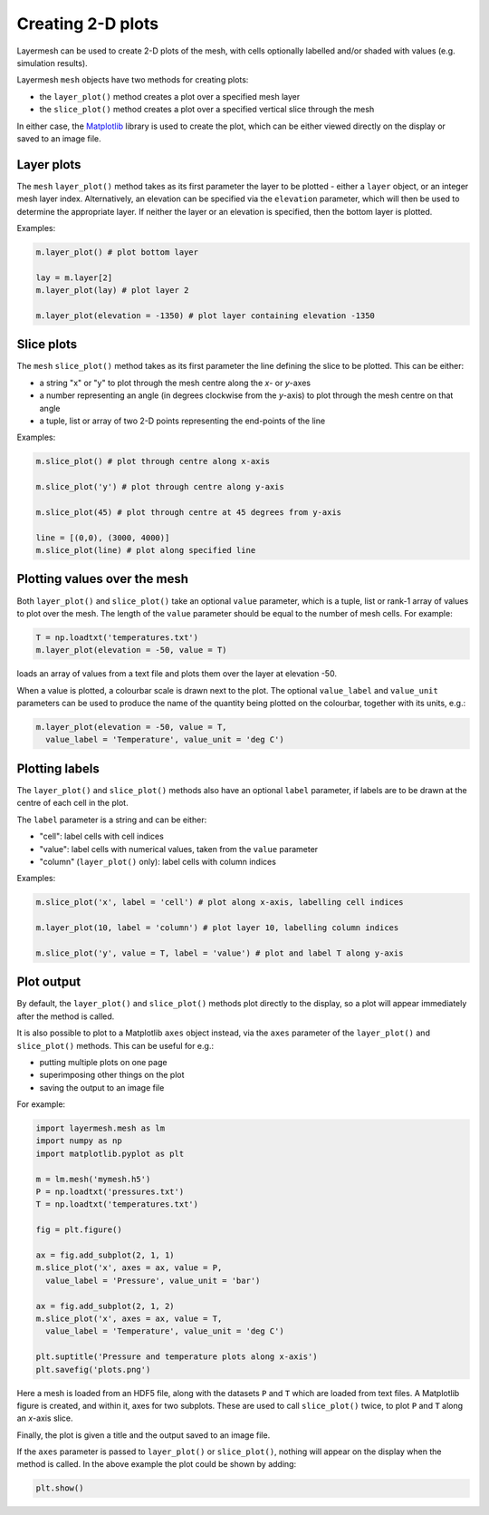 .. index:: mesh; plotting

Creating 2-D plots
==================

Layermesh can be used to create 2-D plots of the mesh, with cells
optionally labelled and/or shaded with values (e.g. simulation
results).

Layermesh ``mesh`` objects have two methods for creating plots:

* the ``layer_plot()`` method creates a plot over a specified mesh layer
* the ``slice_plot()`` method creates a plot over a specified vertical
  slice through the mesh

In either case, the `Matplotlib <https://matplotlib.org/>`_ library is
used to create the plot, which can be either viewed directly on the
display or saved to an image file.

.. index:: mesh; layer plots

Layer plots
-----------

The ``mesh`` ``layer_plot()`` method takes as its first parameter the
layer to be plotted - either a ``layer`` object, or an integer mesh
layer index. Alternatively, an elevation can be specified via the
``elevation`` parameter, which will then be used to determine the
appropriate layer. If neither the layer or an elevation is specified,
then the bottom layer is plotted.

Examples:

.. code-block:: python

  m.layer_plot() # plot bottom layer

  lay = m.layer[2]
  m.layer_plot(lay) # plot layer 2

  m.layer_plot(elevation = -1350) # plot layer containing elevation -1350

.. index:: mesh; slice plots

Slice plots
-----------

The ``mesh`` ``slice_plot()`` method takes as its first parameter the
line defining the slice to be plotted. This can be either:

* a string "x" or "y" to plot through the mesh centre along the *x*- or *y*-axes
* a number representing an angle (in degrees clockwise from the
  *y*-axis) to plot through the mesh centre on that angle
* a tuple, list or array of two 2-D points representing the end-points
  of the line

Examples:

.. code-block:: python

  m.slice_plot() # plot through centre along x-axis

  m.slice_plot('y') # plot through centre along y-axis

  m.slice_plot(45) # plot through centre at 45 degrees from y-axis

  line = [(0,0), (3000, 4000)]
  m.slice_plot(line) # plot along specified line

Plotting values over the mesh
-----------------------------

Both ``layer_plot()`` and ``slice_plot()`` take an optional ``value``
parameter, which is a tuple, list or rank-1 array of values to plot
over the mesh. The length of the ``value`` parameter should be equal
to the number of mesh cells.  For example:

.. code-block:: python

  T = np.loadtxt('temperatures.txt')
  m.layer_plot(elevation = -50, value = T)

loads an array of values from a text file and plots them over the
layer at elevation -50.

When a value is plotted, a colourbar scale is drawn next to the
plot. The optional ``value_label`` and ``value_unit`` parameters can
be used to produce the name of the quantity being plotted on the
colourbar, together with its units, e.g.:

.. code-block:: python

  m.layer_plot(elevation = -50, value = T,
    value_label = 'Temperature', value_unit = 'deg C')

Plotting labels
---------------

The ``layer_plot()`` and ``slice_plot()`` methods also have an
optional ``label`` parameter, if labels are to be drawn at the centre
of each cell in the plot.

The ``label`` parameter is a string and can be either:

* "cell": label cells with cell indices
* "value": label cells with numerical values, taken from the ``value``
  parameter
* "column" (``layer_plot()`` only): label cells with column indices

Examples:

.. code-block:: python

  m.slice_plot('x', label = 'cell') # plot along x-axis, labelling cell indices

  m.layer_plot(10, label = 'column') # plot layer 10, labelling column indices

  m.slice_plot('y', value = T, label = 'value') # plot and label T along y-axis

Plot output
-----------

By default, the ``layer_plot()`` and ``slice_plot()`` methods plot
directly to the display, so a plot will appear immediately after the
method is called.

It is also possible to plot to a Matplotlib ``axes`` object instead,
via the ``axes`` parameter of the ``layer_plot()`` and
``slice_plot()`` methods. This can be useful for e.g.:

* putting multiple plots on one page
* superimposing other things on the plot
* saving the output to an image file

For example:

.. code-block:: python

  import layermesh.mesh as lm
  import numpy as np
  import matplotlib.pyplot as plt

  m = lm.mesh('mymesh.h5')
  P = np.loadtxt('pressures.txt')
  T = np.loadtxt('temperatures.txt')

  fig = plt.figure()

  ax = fig.add_subplot(2, 1, 1)
  m.slice_plot('x', axes = ax, value = P,
    value_label = 'Pressure', value_unit = 'bar')

  ax = fig.add_subplot(2, 1, 2)
  m.slice_plot('x', axes = ax, value = T,
    value_label = 'Temperature', value_unit = 'deg C')

  plt.suptitle('Pressure and temperature plots along x-axis')
  plt.savefig('plots.png')

Here a mesh is loaded from an HDF5 file, along with the datasets ``P``
and ``T`` which are loaded from text files. A Matplotlib figure is
created, and within it, axes for two subplots. These are used to call
``slice_plot()`` twice, to plot ``P`` and ``T`` along an *x*-axis
slice.

Finally, the plot is given a title and the output saved to an image file.

If the ``axes`` parameter is passed to ``layer_plot()`` or
``slice_plot()``, nothing will appear on the display when the method
is called. In the above example the plot could be shown by adding:

.. code-block:: python

  plt.show()
